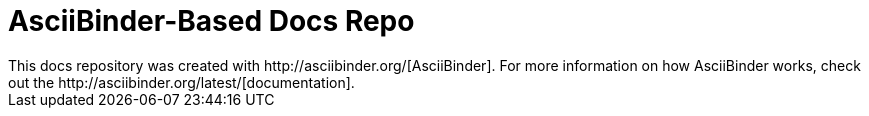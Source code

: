 = AsciiBinder-Based Docs Repo
This docs repository was created with http://asciibinder.org/[AsciiBinder]. For more information on how AsciiBinder works, check out the http://asciibinder.org/latest/[documentation].
